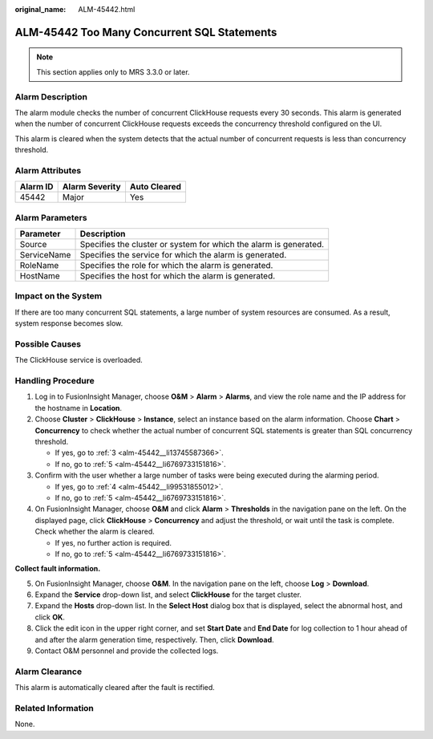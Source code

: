 :original_name: ALM-45442.html

.. _ALM-45442:

ALM-45442 Too Many Concurrent SQL Statements
============================================

.. note::

   This section applies only to MRS 3.3.0 or later.

Alarm Description
-----------------

The alarm module checks the number of concurrent ClickHouse requests every 30 seconds. This alarm is generated when the number of concurrent ClickHouse requests exceeds the concurrency threshold configured on the UI.

This alarm is cleared when the system detects that the actual number of concurrent requests is less than concurrency threshold.

Alarm Attributes
----------------

======== ============== ============
Alarm ID Alarm Severity Auto Cleared
======== ============== ============
45442    Major          Yes
======== ============== ============

Alarm Parameters
----------------

+-------------+-------------------------------------------------------------------+
| Parameter   | Description                                                       |
+=============+===================================================================+
| Source      | Specifies the cluster or system for which the alarm is generated. |
+-------------+-------------------------------------------------------------------+
| ServiceName | Specifies the service for which the alarm is generated.           |
+-------------+-------------------------------------------------------------------+
| RoleName    | Specifies the role for which the alarm is generated.              |
+-------------+-------------------------------------------------------------------+
| HostName    | Specifies the host for which the alarm is generated.              |
+-------------+-------------------------------------------------------------------+

Impact on the System
--------------------

If there are too many concurrent SQL statements, a large number of system resources are consumed. As a result, system response becomes slow.

Possible Causes
---------------

The ClickHouse service is overloaded.

Handling Procedure
------------------

#. Log in to FusionInsight Manager, choose **O&M** > **Alarm** > **Alarms**, and view the role name and the IP address for the hostname in **Location**.

#. Choose **Cluster** > **ClickHouse** > **Instance**, select an instance based on the alarm information. Choose **Chart** > **Concurrency** to check whether the actual number of concurrent SQL statements is greater than SQL concurrency threshold.

   -  If yes, go to :ref:`3 <alm-45442__li13745587366>`.
   -  If no, go to :ref:`5 <alm-45442__li6769733151816>`.

#. .. _alm-45442__li13745587366:

   Confirm with the user whether a large number of tasks were being executed during the alarming period.

   -  If yes, go to :ref:`4 <alm-45442__li99531855012>`.
   -  If no, go to :ref:`5 <alm-45442__li6769733151816>`.

#. .. _alm-45442__li99531855012:

   On FusionInsight Manager, choose **O&M** and click **Alarm** > **Thresholds** in the navigation pane on the left. On the displayed page, click **ClickHouse** > **Concurrency** and adjust the threshold, or wait until the task is complete. Check whether the alarm is cleared.

   -  If yes, no further action is required.
   -  If no, go to :ref:`5 <alm-45442__li6769733151816>`.

**Collect fault information.**

5. .. _alm-45442__li6769733151816:

   On FusionInsight Manager, choose **O&M**. In the navigation pane on the left, choose **Log** > **Download**.

6. Expand the **Service** drop-down list, and select **ClickHouse** for the target cluster.

7. Expand the **Hosts** drop-down list. In the **Select Host** dialog box that is displayed, select the abnormal host, and click **OK**.

8. Click the edit icon in the upper right corner, and set **Start Date** and **End Date** for log collection to 1 hour ahead of and after the alarm generation time, respectively. Then, click **Download**.

9. Contact O&M personnel and provide the collected logs.

Alarm Clearance
---------------

This alarm is automatically cleared after the fault is rectified.

Related Information
-------------------

None.
